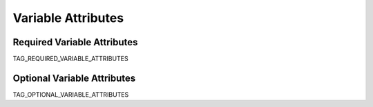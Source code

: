 -------------------
Variable Attributes
-------------------

Required Variable Attributes
----------------------------

TAG_REQUIRED_VARIABLE_ATTRIBUTES

Optional Variable Attributes
----------------------------

TAG_OPTIONAL_VARIABLE_ATTRIBUTES
